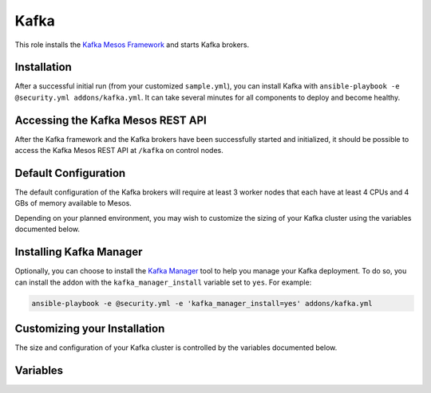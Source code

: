 Kafka
======

.. versionadded:: 1.1

This role installs the `Kafka Mesos Framework <https://github.com/mesos/kafka>`_
and starts Kafka brokers.

Installation
------------

After a successful initial run (from your customized ``sample.yml``), you can
install Kafka with ``ansible-playbook -e @security.yml addons/kafka.yml``. It
can take several minutes for all components to deploy and become healthy.

Accessing the Kafka Mesos REST API
----------------------------------

After the Kafka framework and the Kafka brokers have been successfully started
and initialized, it should be possible to access the Kafka Mesos REST API at
``/kafka`` on control nodes.

Default Configuration
---------------------

The default configuration of the Kafka brokers will require at least 3 worker
nodes that each have at least 4 CPUs and 4 GBs of memory available to Mesos.

Depending on your planned environment, you may wish to customize the sizing of
your Kafka cluster using the variables documented below.

Installing Kafka Manager
------------------------

Optionally, you can choose to install the `Kafka Manager
<https://github.com/yahoo/kafka-manager>`_ tool to help you manage your Kafka
deployment. To do so, you can install the addon with the
``kafka_manager_install`` variable set to ``yes``. For example:

.. code-block:: shell

   ansible-playbook -e @security.yml -e 'kafka_manager_install=yes' addons/kafka.yml

Customizing your Installation
-----------------------------

The size and configuration of your Kafka cluster is controlled by the variables
documented below.

Variables
---------

.. data:: kafka_scheduler_name

   The application ID of the Kafka scheduler in Marathon.

   default: "mantl/kafka"

.. data:: kafka_service_name

   The name of the service that is registered in Consul when the framework is
   deployed. This needs to match what would be derived via mesos-consul. For
   example, when ``kafka_scheduler_name`` is set to ``mantl/kafka``, the service
   name should be ``kafka-mantl``.

   default: "kafka-mantl"

.. data:: kafka_scheduler_cpu

   The amount of CPU to allocate to the Kafka scheduler instance (MB).

   default: 0.2

.. data:: kafka_scheduler_mem

   The amount of memory to allocate to the Kafka scheduler instance (MB).

   default: 512

.. data:: kafka_broker_count

   The number of Kafka brokers to start.

   default: 3

.. data:: kafka_broker_cpu

   The amount of CPU to allocate to each Kafka broker.

   default: 4

.. data:: kafka_broker_mem

   The amount of memory to allocate to each Kafka broker (MB).

   default: 4096

.. data:: kafka_broker_heap

   The amount of heap to allocate to each Kafka broker (MB).

   default: 4096

.. data:: kafka_broker_port

   The port to bind to for the Kafka brokers.

   default: 9092

.. data:: kafka_broker_options

   The Kafka options to pass to the brokers.

   default:

    - log.flush.interval.ms=10000
    - log.flush.interval=1000
    - num.recovery.threads.per.data.dir=1
    - delete.topic.enable=true
    - log.index.size.max.bytes=10485760
    - num.partitions=8
    - num.network.threads=3
    - socket.request.max.bytes=104857600
    - log.segment.bytes=536870912
    - log.cleaner.enable=true
    - zookeeper.connection.timeout.ms=1000000
    - log.flush.scheduler.interval.ms=2000
    - log.retention.hours=72
    - log.flush.interval.messages=20000
    - log.dirs=/mantl/a/dfs-data/kafka-logs\\,/mantl/b/dfs-data/kafka-logs\\,/mantl/c/dfs-data/kafka-logs\\,/mantl/d/dfs-data/kafka-logs\\,/mantl/e/dfs-data/kafka-logs\\,/mantl/f/dfs-data/kafka-logs
    - log.index.interval.bytes=4096
    - socket.receive.buffer.bytes=10485
    - min.insync.replicas=2
    - replica.lag.max.messages=10000000
    - replica.lag.time.max.ms=1000000
    - log.retention.check.interval.ms=3600000
    - message.max.bytes=20480
    - default.replication.factor=2
    - zookeeper.session.timeout.ms=500000
    - num.io.threads=8
    - auto.create.topics.enable=false
    - socket.send.buffer.bytes=1048576
    - topic.flush.intervals.ms=5000

.. data:: kafka_broker_jvm_options

   The Kafka JVM options to pass to the brokers.

   default:

    - "-Dcom.sun.management.jmxremote"
    - "-Dcom.sun.management.jmxremote.port=9010"
    - "-Dcom.sun.management.jmxremote.local.only=false"
    - "-Dcom.sun.management.jmxremote.authenticate=false"
    - "-Dcom.sun.management.jmxremote.ssl=false"

.. data:: kafka_manager_install

   Indicates whether or not to install the Kafka Manager tool.

   default: no

.. data:: kafka_manager_id

   The id of the Kafka Manager application in Marathon.

   default: mantl/kafka-manager

.. data:: kafka_manager_service_name

   The name of the service that is registered in Consul when Kafka Manager is
   deployed. This needs to match what would be derived via mesos-consul. For
   example, when ``kafka_manager_id`` is set to ``mantl/kafka-manager``, the
   service name should be ``kafka-manager-mantl``.

   default: kafka-manager-mantl

.. data:: kafka_manager_instances

   Number of Kafka Manager instances.

   default: 1

.. data:: kafka_manager_cpu

   The amount of CPU resources to allocate to each Kafka Manager instance.

   default: 0.5

.. data:: kafka_manager_mem

   The amount of memory to allocate to each Kafka Manager instance.

   default: 1024

.. data:: kafka_manager_load_balancer

   Indicates whether or not to expose the Kafka Manager on an edge node. Set to
   ``external`` if you wish to expose Kafka Manager via Traefik. Be aware that
   this will mean the application is available externally without
   authentication.

   default: off

